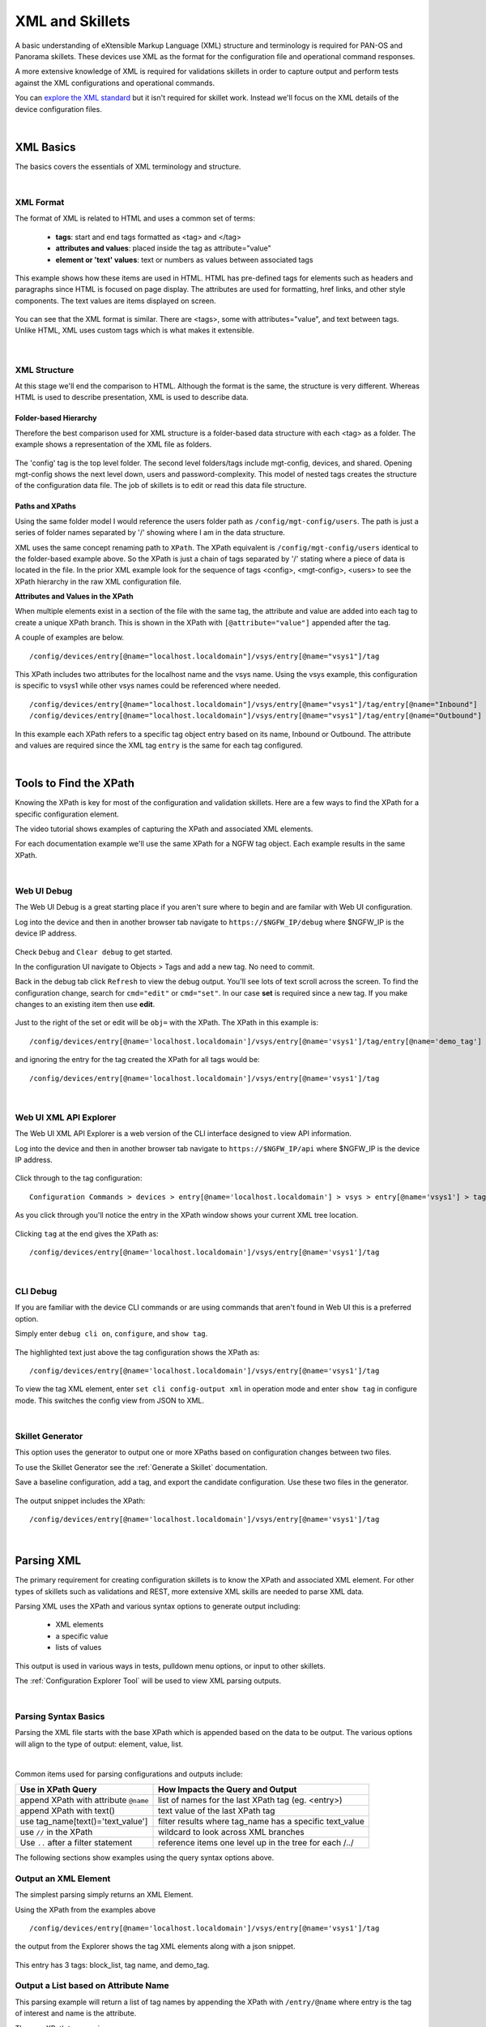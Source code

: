 XML and Skillets
================

A basic understanding of eXtensible Markup Language (XML) structure and terminology is required for
PAN-OS and Panorama skillets.
These devices use XML as the format for the configuration file and operational command responses.

A more extensive knowledge of XML is required for validations skillets in order to capture output and perform tests
against the XML configurations and operational commands.

.. _explore the XML standard: https://www.w3.org/standards/xml/core

You can `explore the XML standard`_ but it isn't required for skillet work. Instead we'll focus on the XML details
of the device configuration files.

|

XML Basics
----------

The basics covers the essentials of XML terminology and structure.

.. raw:: html

    <iframe src="https://paloaltonetworks.hosted.panopto.com/Panopto/Pages/Embed.aspx?
    id=1b18bf7a-eda9-46bb-8654-ab6a016df3a6&autoplay=false&offerviewer=true&showtitle=true&showbrand=false&start=0&
    interactivity=all" width=720 height=405 style="border: 1px solid #464646;" allowfullscreen allow="autoplay"></iframe>

|

XML Format
~~~~~~~~~~

The format of XML is related to HTML and uses a common set of terms:

    * **tags**: start and end tags formatted as <tag> and </tag>
    * **attributes and values**: placed inside the tag as attribute="value"
    * **element or 'text' values**: text or numbers as values between associated tags

This example shows how these items are used in HTML. HTML has pre-defined tags for elements such as headers and paragraphs
since HTML is focused on page display. The attributes are used for formatting, href links, and other style
components. The text values are items displayed on screen.

  .. image:: /images/xml_and_skillets/html_sample.png
     :width: 800


You can see that the XML format is similar. There are <tags>, some with attributes="value", and text between tags.
Unlike HTML, XML uses custom tags which is what makes it extensible.

  .. image:: /images/xml_and_skillets/xml_terminology.png
     :width: 800


|

XML Structure
~~~~~~~~~~~~~

At this stage we'll end the comparison to HTML. Although the format is the same, the structure is very different.
Whereas HTML is used to describe presentation, XML is used to describe data.

Folder-based Hierarchy
^^^^^^^^^^^^^^^^^^^^^^

Therefore the best comparison used for XML structure is a folder-based data structure with each <tag> as a folder.
The example shows a representation of the XML file as folders.

  .. image:: /images/xml_and_skillets/xml_structure_folders.png
     :width: 500


The 'config' tag is the top level folder. The second level folders/tags include mgt-config, devices, and shared.
Opening mgt-config shows the next level down, users and password-complexity. This model of nested tags creates the
structure of the configuration data file. The job of skillets is to edit or read this data file structure.

Paths and XPaths
^^^^^^^^^^^^^^^^

Using the same folder model I would reference the users folder path as ``/config/mgt-config/users``.
The path is just a series of folder names separated by '/' showing where I am in the data structure.

XML uses the same concept renaming path to ``XPath``.
The XPath equivalent is ``/config/mgt-config/users`` identical to the folder-based example above.
So the XPath is just a chain of tags separated by '/' stating where a piece of data is located in the file.
In the prior XML example look for the sequence of tags <config>, <mgt-config>, <users> to see the XPath hierarchy
in the raw XML configuration file.


**Attributes and Values in the XPath**

When multiple elements exist in a section of the file with the same tag, the attribute and value are added into each tag
to create a unique XPath branch. This is shown in the XPath with ``[@attribute="value"]`` appended after the tag.

A couple of examples are below.

::

    /config/devices/entry[@name="localhost.localdomain"]/vsys/entry[@name="vsys1"]/tag

This XPath includes two attributes for the localhost name and the vsys name. Using the vsys example, this configuration is
specific to vsys1 while other vsys names could be referenced where needed.

::

    /config/devices/entry[@name="localhost.localdomain"]/vsys/entry[@name="vsys1"]/tag/entry[@name="Inbound"]
    /config/devices/entry[@name="localhost.localdomain"]/vsys/entry[@name="vsys1"]/tag/entry[@name="Outbound"]

In this example each XPath refers to a specific tag object entry based on its name, Inbound or Outbound. The attribute
and values are required since the XML tag ``entry`` is the same for each tag configured.

|

Tools to Find the XPath
-----------------------

Knowing the XPath is key for most of the configuration and validation skillets. Here are a few ways to find the XPath
for a specific configuration element.

The video tutorial shows examples of capturing the XPath and associated XML elements.

.. raw:: html

    <iframe src="https://paloaltonetworks.hosted.panopto.com/Panopto/Pages/Embed.aspx?
    id=e07d567b-c7cb-41a1-9bc6-ab6a014f0ebc&autoplay=false&offerviewer=true&showtitle=true&showbrand=false&start=0&
    interactivity=all" width=720 height=405 style="border: 1px solid #464646;" allowfullscreen allow="autoplay"></iframe>

For each documentation example we'll use the same XPath for a NGFW tag object. Each example results in the same XPath.

|

Web UI Debug
~~~~~~~~~~~~

The Web UI Debug is a great starting place if you aren't sure where to begin and are familar with Web UI configuration.

Log into the device and then in another browser tab navigate to ``https://$NGFW_IP/debug`` where $NGFW_IP is the
device IP address.

  .. image:: /images/xml_and_skillets/XML_web_UI_debug.png
     :width: 600


Check ``Debug`` and ``Clear debug`` to get started.

In the configuration UI navigate to Objects > Tags and add a new tag. No need to commit.

Back in the debug tab click ``Refresh`` to view the debug output. You'll see lots of text scroll across the screen.
To find the configuration change, search for ``cmd="edit"`` or ``cmd="set"``. In our case **set** is required since a new
tag. If you make changes to an existing item then use **edit**.

  .. image:: /images/xml_and_skillets/XML_web_UI_debug_search.png
     :width: 800


Just to the right of the set or edit will be ``obj=`` with the XPath. The XPath in this example is:

::

    /config/devices/entry[@name='localhost.localdomain']/vsys/entry[@name='vsys1']/tag/entry[@name='demo_tag']


and ignoring the entry for the tag created the XPath for all tags would be:

::

    /config/devices/entry[@name='localhost.localdomain']/vsys/entry[@name='vsys1']/tag

|

Web UI XML API Explorer
~~~~~~~~~~~~~~~~~~~~~~~

The Web UI XML API Explorer is a web version of the CLI interface designed to view API information.

Log into the device and then in another browser tab navigate to ``https://$NGFW_IP/api`` where $NGFW_IP is the
device IP address.

  .. image:: /images/xml_and_skillets/XML_API_explorer.png
     :width: 250


Click through to the tag configuration:

::


    Configuration Commands > devices > entry[@name='localhost.localdomain'] > vsys > entry[@name='vsys1'] > tag

As you click through you'll notice the entry in the XPath window shows your current XML tree location.

  .. image:: /images/xml_and_skillets/XML_API_explorer_xpath.png
     :width: 800


Clicking ``tag`` at the end gives the XPath as:

::

    /config/devices/entry[@name='localhost.localdomain']/vsys/entry[@name='vsys1']/tag

|

CLI Debug
~~~~~~~~~

If you are familiar with the device CLI commands or are using commands that aren't found in Web UI this is a preferred option.

Simply enter ``debug cli on``, ``configure``, and ``show tag``.

  .. image:: /images/xml_and_skillets/XML_CLI_debug_xpath.png
     :width: 600


The highlighted text just above the tag configuration shows the XPath as:

::

    /config/devices/entry[@name='localhost.localdomain']/vsys/entry[@name='vsys1']/tag


To view the tag XML element, enter ``set cli config-output xml`` in operation mode and enter ``show tag`` in configure mode.
This switches the config view from JSON to XML.

|

Skillet Generator
~~~~~~~~~~~~~~~~~

This option uses the generator to output one or more XPaths based on configuration changes between two files.

To use the Skillet Generator see the :ref:`Generate a Skillet` documentation.

Save a baseline configuration, add a tag, and export the candidate configuration. Use these two files in the generator.

  .. image:: /images/xml_and_skillets/XML_skillet_generator_xpath.png
     :width: 600


The output snippet includes the XPath:

::

    /config/devices/entry[@name='localhost.localdomain']/vsys/entry[@name='vsys1']/tag

|

Parsing XML
-----------

The primary requirement for creating configuration skillets is to know the XPath and associated XML element.
For other types of skillets such as validations and REST, more extensive XML skills are needed to parse XML data.

Parsing XML uses the XPath and various syntax options to generate output including:

    * XML elements
    * a specific value
    * lists of values

This output is used in various ways in tests, pulldown menu options, or input to other skillets.

The :ref:`Configuration Explorer Tool` will be used to view XML parsing outputs.

|

Parsing Syntax Basics
~~~~~~~~~~~~~~~~~~~~~

Parsing the XML file starts with the base XPath which is appended based on the data to be output. The various options
will align to the type of output: element, value, list.

.. raw:: html

    <iframe src="https://paloaltonetworks.hosted.panopto.com/Panopto/Pages/Embed.aspx?
    id=76a5251d-caac-4c52-aae8-ab6d00f64f9d&autoplay=false&offerviewer=true&showtitle=true&showbrand=false&start=0&
    interactivity=all" width=720 height=405 style="border: 1px solid #464646;" allowfullscreen allow="autoplay"></iframe>

|

Common items used for parsing configurations and outputs include:

+---------------------------------------+------------------------------------------------------------+
| Use in XPath Query                    |  How Impacts the Query and Output                          |
+=======================================+============================================================+
| append XPath with attribute ``@name`` |  list of names for the last XPath tag (eg. <entry>)        |
+---------------------------------------+------------------------------------------------------------+
| append XPath with text()              |  text value of the last XPath tag                          |
+---------------------------------------+------------------------------------------------------------+
| use tag_name[text()='text_value']     |  filter results where tag_name has a specific text_value   |
+---------------------------------------+------------------------------------------------------------+
| use ``//`` in the XPath               |  wildcard to look across XML branches                      |
+---------------------------------------+------------------------------------------------------------+
| Use ``..`` after a filter statement   |  reference items one level up in the tree for each /../    |
+---------------------------------------+------------------------------------------------------------+

The following sections show examples using the query syntax options above.

Output an XML Element
~~~~~~~~~~~~~~~~~~~~~

The simplest parsing simply returns an XML Element.

Using the XPath from the examples above

::

    /config/devices/entry[@name='localhost.localdomain']/vsys/entry[@name='vsys1']/tag

the output from the Explorer shows the tag XML elements along with a json snippet.

  .. image:: /images/xml_and_skillets/XML_explorer_element.png
     :width: 600


This entry has 3 tags: block_list, tag name, and demo_tag.

Output a List based on Attribute Name
~~~~~~~~~~~~~~~~~~~~~~~~~~~~~~~~~~~~~

This parsing example will return a list of tag names by appending the XPath with ``/entry/@name`` where entry is
the tag of interest and name is the attribute.

The new XPath to query is

::

    /config/devices/entry[@name='localhost.localdomain']/vsys/entry[@name='vsys1']/tag/entry/@name

and the output is a list of items: the tag names.

  .. image:: /images/xml_and_skillets/XML_explorer_list_of_names.png
     :width: 600


Output a List Filtered on a Text Value
~~~~~~~~~~~~~~~~~~~~~~~~~~~~~~~~~~~~~~

Building on the example, filters can be used to limit the output. In this example we'll filter the output looking for
tags with color = color1.

The new XPath to query is

::

    /config/devices/entry[@name='localhost.localdomain']/vsys/entry[@name='vsys1']/tag//color[text()='color1']/../@name

and the output is now a list of items, the tag names with color1.

  .. image:: /images/xml_and_skillets/XML_explorer_filter_text.png
     :width: 600


Let's break this down referencing the XML element output in :ref:`Output an XML Element`

  The ``//`` before color is used to skip levels of the XPath, specifically where the tree branches and
  multiple entries exist. This allows us to search all of the <tag> entries.

  Including the  ``color[text()='color1']`` filter captures only the elements with text value = color1.
  At this point we have captured all of the color1 <tag> elements but the goal is to get only the tag object names.

  Using ``/../`` we come back up the tree one level from <color> to the <entry> level of the XPath.
  Each ``/../`` included in the XPath brings us up one level where ``/../../`` would be up two levels.
  We only need to return one level to <entry>.

  Appending ``@name`` gives us the attribute name values found in our captured elements.

The output is the filtered list based on a color value = color1.

.. NOTE::
    Using the Explorer you can try variations of the above XPath syntax without the /../, @name, or filter.
    You can also modify the filter color to return different values.


|

XPath Query Tips
~~~~~~~~~~~~~~~~

    1. Use the Explorer and start with a known XPath and zoom into specific details

    2. Verify what's contained in the configuration file you are querying

    3. If using the double dot ``/../../`` option make sure you properly count the number of levels required







